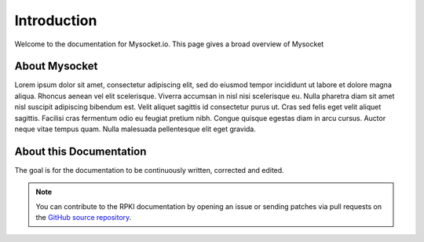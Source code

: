 .. index:: ! Introduction


Introduction
============

Welcome to the documentation for Mysocket.io. 
This page gives a broad overview of Mysocket


About Mysocket
----------------------------------------
Lorem ipsum dolor sit amet, consectetur adipiscing elit, sed do eiusmod tempor incididunt ut labore et dolore magna aliqua. Rhoncus aenean vel elit scelerisque. Viverra accumsan in nisl nisi scelerisque eu. Nulla pharetra diam sit amet nisl suscipit adipiscing bibendum est. Velit aliquet sagittis id consectetur purus ut. Cras sed felis eget velit aliquet sagittis. Facilisi cras fermentum odio eu feugiat pretium nibh. Congue quisque egestas diam in arcu cursus. Auctor neque vitae tempus quam. Nulla malesuada pellentesque elit eget gravida. 


About this Documentation
------------------------

The goal is for the documentation to be continuously written, corrected and edited. 

.. note:: You can contribute to the RPKI documentation by opening an issue
          or sending patches via pull requests on the `GitHub
          source repository <https://github.com/NLnetLabs/rpki-doc>`_.



